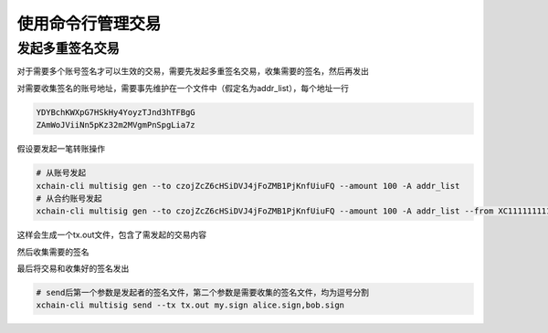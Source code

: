 使用命令行管理交易
==================

.. _tutorial/cli/multisig :

发起多重签名交易
>>>>>>>>>>>>>>>>

对于需要多个账号签名才可以生效的交易，需要先发起多重签名交易，收集需要的签名，然后再发出

对需要收集签名的账号地址，需要事先维护在一个文件中（假定名为addr_list），每个地址一行

.. code-block:: console

    YDYBchKWXpG7HSkHy4YoyzTJnd3hTFBgG
    ZAmWoJViiNn5pKz32m2MVgmPnSpgLia7z

假设要发起一笔转账操作

.. code-block:: bash
    
    # 从账号发起
    xchain-cli multisig gen --to czojZcZ6cHSiDVJ4jFoZMB1PjKnfUiuFQ --amount 100 -A addr_list
    # 从合约账号发起
    xchain-cli multisig gen --to czojZcZ6cHSiDVJ4jFoZMB1PjKnfUiuFQ --amount 100 -A addr_list --from XC11111111111111@xuper

这样会生成一个tx.out文件，包含了需发起的交易内容

.. code-block:: bash
    :linenos:

    # 各方在签名之前可以check 原始交易是否ok，查看visual.out
    xchain-cli multisig check --input tx.out --output visual.out

然后收集需要的签名

.. code-block:: bash
    :linenos:

    # 首先需要发起者自己的签名
    xchain-cli multisig sign --tx tx.out --output my.sign
    # 假设addr_list中的地址对应的私钥存放在alice、bob中
    xchain-cli multisig sign --keys data/account/alice --tx tx.out --output alice.sign
    xchain-cli multisig sign --keys data/account/bob --tx tx.out --output bob.sign

最后将交易和收集好的签名发出

.. code-block:: bash

    # send后第一个参数是发起者的签名文件，第二个参数是需要收集的签名文件，均为逗号分割
    xchain-cli multisig send --tx tx.out my.sign alice.sign,bob.sign